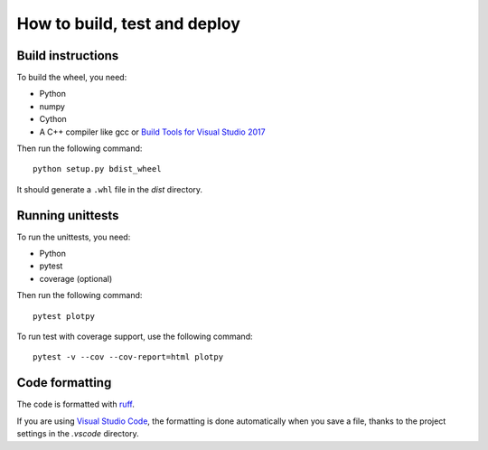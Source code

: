 How to build, test and deploy
-----------------------------

Build instructions
^^^^^^^^^^^^^^^^^^

To build the wheel, you need:

* Python
* numpy
* Cython
* A C++ compiler like gcc or `Build Tools for Visual Studio 2017 <https://visualstudio.microsoft.com/downloads/>`_

Then run the following command::

    python setup.py bdist_wheel

It should generate a ``.whl`` file in the `dist` directory.


Running unittests
^^^^^^^^^^^^^^^^^

To run the unittests, you need:

* Python
* pytest
* coverage (optional)

Then run the following command::

    pytest plotpy

To run test with coverage support, use the following command::

    pytest -v --cov --cov-report=html plotpy


Code formatting
^^^^^^^^^^^^^^^

The code is formatted with `ruff <https://pypi.org/project/ruff/>`_.

If you are using `Visual Studio Code <https://code.visualstudio.com/>`_,
the formatting is done automatically when you save a file, thanks to the
project settings in the `.vscode` directory.
